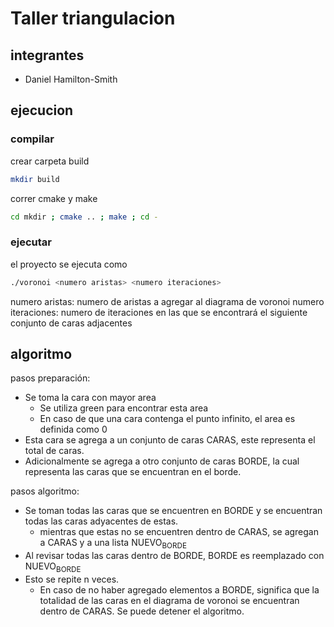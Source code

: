 * Taller triangulacion
** integrantes
- Daniel Hamilton-Smith
** ejecucion
*** compilar
crear carpeta build
#+begin_src sh
mkdir build
#+end_src

correr cmake y make
#+begin_src sh
cd mkdir ; cmake .. ; make ; cd -
#+end_src
*** ejecutar
el proyecto se ejecuta como
#+begin_src sh
./voronoi <numero aristas> <numero iteraciones>
#+end_src

numero aristas: numero de aristas a agregar al diagrama de voronoi
numero iteraciones: numero de iteraciones en las que se encontrará el siguiente conjunto de caras adjacentes
** algoritmo
pasos preparación:
- Se toma la cara con mayor area
  - Se utiliza green para encontrar esta area
  - En caso de que una cara contenga el punto infinito, el area es definida como 0
- Esta cara se agrega a un conjunto de caras CARAS, este representa el total de caras.
- Adicionalmente se agrega a otro conjunto de caras BORDE, la cual representa las caras que se encuentran en el borde.

pasos algoritmo:
- Se toman todas las caras que se encuentren en BORDE y se encuentran todas las caras adyacentes de estas.
  - mientras que estas no se encuentren dentro de CARAS, se agregan a CARAS y a una lista NUEVO_BORDE
- Al revisar todas las caras dentro de BORDE, BORDE es reemplazado con NUEVO_BORDE
- Esto se repite n veces.
  - En caso de no haber agregado elementos a BORDE, significa que la totalidad de las caras en el diagrama de voronoi se encuentran dentro de CARAS. Se puede detener el algoritmo.

